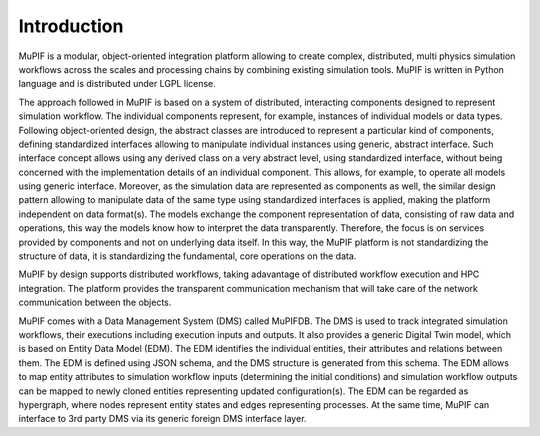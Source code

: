 Introduction
=============
MuPIF is a modular, object-oriented integration platform allowing to create complex, 
distributed, multi physics simulation workflows across the scales and processing chains by 
combining existing simulation tools. MuPIF is written in Python language and is distributed under LGPL license.

The approach followed in MuPIF is based on a system of distributed, interacting components 
designed to represent simulation workflow. The individual components represent, for example, 
instances of individual models or data types. Following object-oriented design, 
the abstract classes are introduced to represent a particular kind of components, 
defining standardized interfaces allowing to manipulate individual instances using generic, 
abstract interface. Such interface concept allows using any derived class on a very abstract level, 
using standardized interface, without being concerned with the implementation details of an 
individual component. This allows, for example, to operate all models using generic interface. 
Moreover, as the simulation data are represented as components as well, the similar design
pattern allowing to manipulate data of the same type using standardized interfaces is applied,
making the platform independent on data format(s). The models exchange the component representation 
of data, consisting of raw data and operations, this way the models know how to interpret the data transparently. 
Therefore, the focus is on services provided by components and not on underlying data itself. 
In this way, the MuPIF platform is not standardizing the structure of data, it is standardizing the fundamental, core operations on the data. 

MuPIF by design supports distributed workflows, taking adavantage of distributed workflow execution and HPC integration.
The platform provides the transparent communication mechanism that will take care of the network communication between the objects. 

MuPIF comes with a Data Management System (DMS) called MuPIFDB. 
The DMS is used to track integrated simulation workflows, their executions including execution inputs and outputs.
It also provides a generic Digital Twin model, which is based on Entity Data Model (EDM). The EDM identifies the individual entities, 
their attributes and relations between them. The EDM is defined using JSON schema, and the DMS structure is generated from this schema.
The EDM allows to map entity attributes to simulation workflow inputs (determining the initial conditions) and simulation workflow outputs 
can be mapped to newly cloned entities representing updated configuration(s). The EDM can be regarded as hypergraph, 
where nodes represent entity states and edges representing processes.
At the same time, MuPIF can interface to 3rd party DMS via its generic foreign DMS interface layer. 
